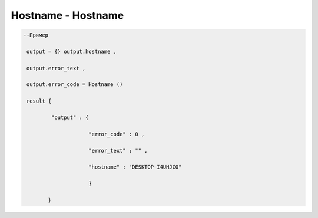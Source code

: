 Hostname - Hostname
=========================

        
.. code-block:: lua 

       --Пример

        output = {} output.hostname ,
  
        output.error_text ,

        output.error_code = Hostname () 

        result {

                "output" : {

                            "error_code" : 0 ,

                            "error_text" : "" ,

                            "hostname" : "DESKTOP-I4UHJCO"
 
                            }

               }